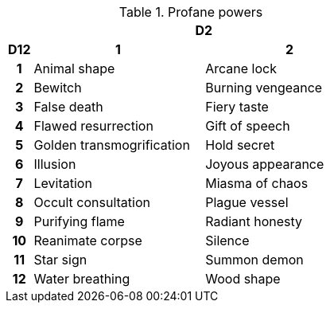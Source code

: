 // This file was automatically generated.

.Profane powers
[[tb_profane_powers]]
[options='header, unbreakable', cols="^1h,^7,^7"]
|===
h|  2+h|D2
h|D12
 h|1 h|2
|1
|Animal shape
|Arcane lock
|2
|Bewitch
|Burning vengeance
|3
|False death
|Fiery taste
|4
|Flawed resurrection
|Gift of speech
|5
|Golden transmogrification
|Hold secret
|6
|Illusion
|Joyous appearance
|7
|Levitation
|Miasma of chaos
|8
|Occult consultation
|Plague vessel
|9
|Purifying flame
|Radiant honesty
|10
|Reanimate corpse
|Silence
|11
|Star sign
|Summon demon
|12
|Water breathing
|Wood shape
|===
